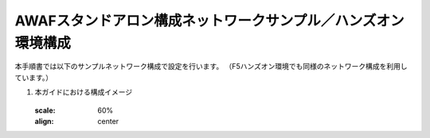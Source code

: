AWAFスタンドアロン構成ネットワークサンプル／ハンズオン環境構成
==========================================================

本手順書では以下のサンプルネットワーク構成で設定を行います。
（F5ハンズオン環境でも同様のネットワーク構成を利用しています。）

#. 本ガイドにおける構成イメージ

   .. figure:: images/mod2-1.png
   :scale: 60%
   :align: center